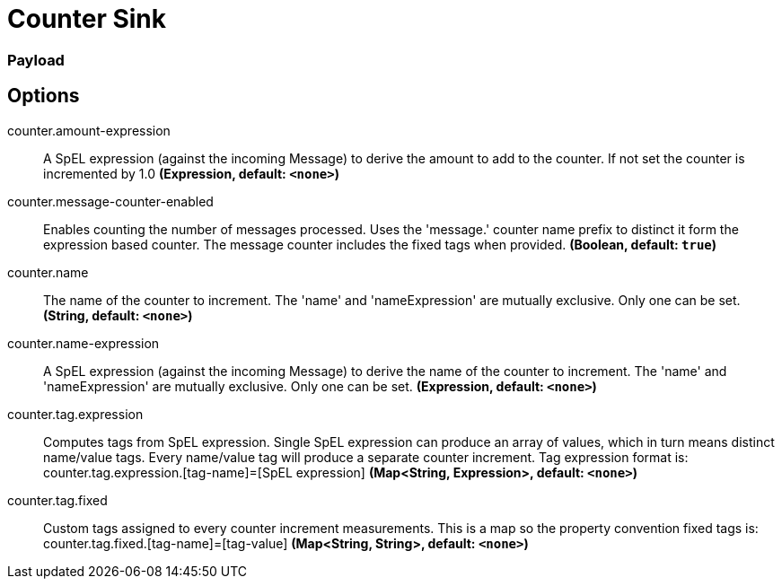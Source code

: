 //tag::ref-doc[]
= Counter Sink

=== Payload

== Options

//tag::configuration-properties[]
$$counter.amount-expression$$:: $$A SpEL expression (against the incoming Message) to derive the amount to add to the counter. If not set the counter is incremented by 1.0$$ *($$Expression$$, default: `$$<none>$$`)*
$$counter.message-counter-enabled$$:: $$Enables counting the number of messages processed. Uses the 'message.' counter name prefix to distinct it form the expression based counter. The message counter includes the fixed tags when provided.$$ *($$Boolean$$, default: `$$true$$`)*
$$counter.name$$:: $$The name of the counter to increment. The 'name' and 'nameExpression' are mutually exclusive. Only one can be set.$$ *($$String$$, default: `$$<none>$$`)*
$$counter.name-expression$$:: $$A SpEL expression (against the incoming Message) to derive the name of the counter to increment. The 'name' and 'nameExpression' are mutually exclusive. Only one can be set.$$ *($$Expression$$, default: `$$<none>$$`)*
$$counter.tag.expression$$:: $$Computes tags from SpEL expression. Single SpEL expression can produce an array of values, which in turn means distinct name/value tags. Every name/value tag will produce a separate counter increment. Tag expression format is: counter.tag.expression.[tag-name]=[SpEL expression]$$ *($$Map<String, Expression>$$, default: `$$<none>$$`)*
$$counter.tag.fixed$$:: $$Custom tags assigned to every counter increment measurements. This is a map so the property convention fixed tags is: counter.tag.fixed.[tag-name]=[tag-value]$$ *($$Map<String, String>$$, default: `$$<none>$$`)*
//end::configuration-properties[]

//end::ref-doc[]
